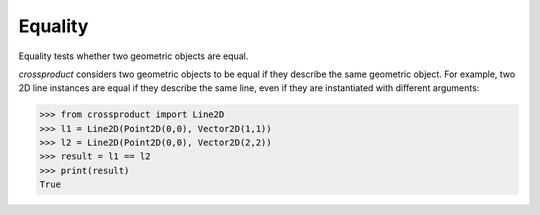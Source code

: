
Equality
========

Equality tests whether two geometric objects are equal.

`crossproduct` considers two geometric objects to be equal if they describe the same geometric object. 
For example, two 2D line instances are equal if they describe the same line, even if they are instantiated with different arguments:

.. code-block:: python

   >>> from crossproduct import Line2D 
   >>> l1 = Line2D(Point2D(0,0), Vector2D(1,1))
   >>> l2 = Line2D(Point2D(0,0), Vector2D(2,2))
   >>> result = l1 == l2
   >>> print(result)
   True







